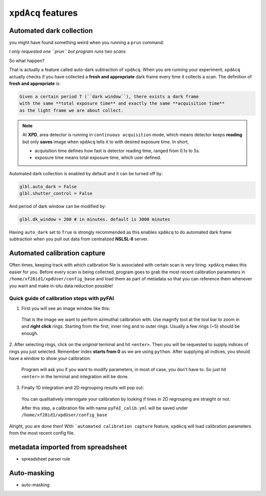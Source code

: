 .. _feature:

``xpdAcq`` features
====================

.. _auto_dark:

Automated dark collection
--------------------------

you might have found something weird when you running a ``prun`` command:

*I only requested one ``prun`` but program runs two scans*

So what happen?

That is actually a feature called auto-dark subtraction of ``xpdAcq``.
When you are running your experiment, ``xpdAcq`` actually checks if you have
collected a **fresh and appropriate** dark frame every time it collects a scan.
The definition of **fresh and appropriate** is:

.. code-block:: none

  Given a certain period T (``dark window``), there exists a dark frame
  with the same **total exposure time** and exactly the same **acquisition time**
  as the light frame we are about collect.

.. note::

  At **XPD**, area detector is running in ``continuous acquisition`` mode,
  which means detector keeps **reading** but only **saves** image when ``xpdAcq``
  tells it to with desired exposure time. In short,

  * acquisition time defines how fast is detector reading time,
    ranged from 0.1s to 5s.

  * exposure time means total exposure time, which user defined.

Automated dark collection is enabled by default and it can be turned off by:

.. code-block:: python

  glbl.auto_dark = False
  glbl.shutter_control = False

And period of dark window can be modified by:

.. code-block:: python

  glbl.dk_window = 200 # in minutes. default is 3000 minutes

Having ``auto_dark`` set to ``True`` is strongly recommended as this enables
``xpdAcq`` to do automated dark frame subtraction when you pull out data from
centralized **NSLSL-II** server.

.. _auto_calib:

Automated calibration capture
-----------------------------

Often times, keeping track with which calibration file is associated with
certain scan is very tiring. ``xpdAcq`` makes this easier for you. Before every
scan is being collected, program goes to grab the most recent calibration
parameters in ``/home/xf28id1/xpdUser/config_base`` and load them as part of
metadata so that you can reference them whenever you want and make in-situ data
reduction possible!

.. _calib_manual:

Quick guide of calibration steps with pyFAI
^^^^^^^^^^^^^^^^^^^^^^^^^^^^^^^^^^^^^^^^^^^^

1. First you will see an image window like this:

  .. image:: ./img/calib_05.png
    :width: 400px
    :align: center
    :height: 300px

  That is the image we want to perform azimuthal calibration with. Use magnify
  tool at the tool bar to zoom in and **right click** rings. Starting from
  the first, inner ring and to outer rings. Usually a few rings (~5) should be
  enough.

  .. image:: ./img/calib_07.png
    :width: 400px
    :align: center
    :height: 300px

2. After selecting rings, click on the *original* terminal and hit ``<enter>``.
Then you will be requested to supply indices of rings you just selected.
Remember index **starts from 0** as we are using ``python``.
After supplying all indices, you should have a window to show your calibration:

  .. image:: ./img/calib_08.png
    :width: 400px
    :align: center
    :height: 300px

  Program will ask you if you want to modify parameters, in most of case, you
  don't have to. So just hit ``<enter>`` in the terminal and integration will be
  done.

3. Finally 1D integration and 2D regrouping results will pop out:

  .. image:: ./img/calib_09.png
    :width: 400px
    :align: center
    :height: 300px

  You can qualitatively interrogate your calibration by looking if lines in
  2D regrouping are straight or not.

  After this step, a calibration file with name ``pyFAI_calib.yml`` will be
  saved under ``/home/xf28id1/xpdUser/config_base``

Alright, you are done then! With ```automated calibration capture`` feature, ``xpdAcq``
will load calibration parameters from the most recent config file.

metadata imported from spreadsheet
-----------------------------------

* spreadsheet parser rule

Auto-masking
-------------

* auto-masking
